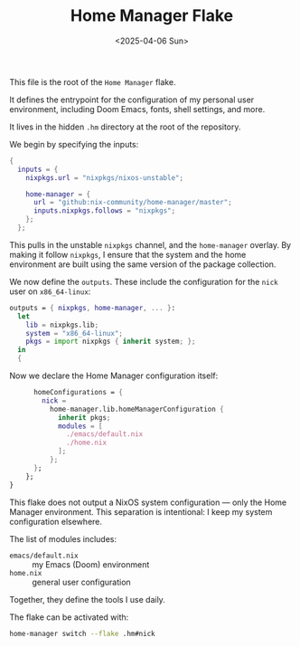 #+TITLE: Home Manager Flake
#+DATE: <2025-04-06 Sun>
#+hugo_section: docs/0_meta/0b_system_initialization

This file is the root of the =Home Manager= flake.

It defines the entrypoint for the configuration of my personal user environment, including Doom Emacs, fonts, shell settings, and more.

It lives in the hidden =.hm= directory at the root of the repository.

We begin by specifying the inputs:

#+begin_src nix :tangle ../../.hm/flake.nix
{
  inputs = {
    nixpkgs.url = "nixpkgs/nixos-unstable";

    home-manager = {
      url = "github:nix-community/home-manager/master";
      inputs.nixpkgs.follows = "nixpkgs";
    };
  };
#+end_src

This pulls in the unstable =nixpkgs= channel, and the =home-manager= overlay. By making it follow =nixpkgs=, I ensure that the system and the home environment are built using the same version of the package collection.

We now define the =outputs=. These include the configuration for the =nick= user on =x86_64-linux=:

#+begin_src nix :tangle ../../.hm/flake.nix
  outputs = { nixpkgs, home-manager, ... }:
    let
      lib = nixpkgs.lib;
      system = "x86_64-linux";
      pkgs = import nixpkgs { inherit system; };
    in
    {
#+end_src

Now we declare the Home Manager configuration itself:

#+begin_src nix :tangle ../../.hm/flake.nix
      homeConfigurations = {
        nick =
          home-manager.lib.homeManagerConfiguration {
            inherit pkgs;
            modules = [
              ./emacs/default.nix
              ./home.nix
            ];
          };
      };
    };
}
#+end_src

This flake does not output a NixOS system configuration — only the Home Manager environment. This separation is intentional: I keep my system configuration elsewhere.

The list of modules includes:
- =emacs/default.nix= :: my Emacs (Doom) environment
- =home.nix= :: general user configuration

Together, they define the tools I use daily.

The flake can be activated with:

#+begin_src sh
home-manager switch --flake .hm#nick
#+end_src
